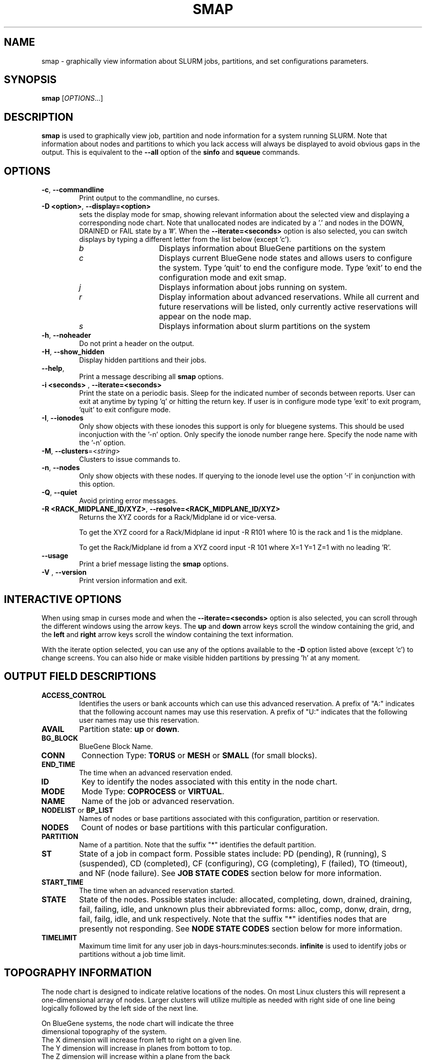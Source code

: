 .TH SMAP "1" "Mar 2010" "smap 2.2" "Slurm components"

.SH "NAME"
smap \- graphically view information about SLURM jobs, partitions, and set
configurations parameters.

.SH "SYNOPSIS"
\fBsmap\fR [\fIOPTIONS\fR...]
.SH "DESCRIPTION"
\fBsmap\fR is used to graphically view job, partition and node information
for a system running SLURM.
Note that information about nodes and partitions to which you lack
access will always be displayed to avoid obvious gaps in the output.
This is equivalent to the \fB\-\-all\fR option of the \fBsinfo\fR and
\fBsqueue\fR commands.

.SH "OPTIONS"
.TP
\fB\-c\fR, \fB\-\-commandline\fR
Print output to the commandline, no curses.

.TP
\fB\-D <option>\fR, \fB\-\-display=<option>\fR
sets the display mode for smap, showing relevant information about the
selected view and displaying a corresponding node chart.  Note that
unallocated nodes are indicated by a '.' and nodes in the DOWN,
DRAINED or FAIL state by a '#'.  When the \fB\-\-iterate=<seconds>\fR
option is also selected, you can switch displays by typing a different
letter from the list below (except 'c').
.RS
.TP 15
.I "b"
Displays information about BlueGene partitions on the system
.TP
.I "c"
Displays current BlueGene node states and allows users to configure
the system.  Type 'quit' to end the configure mode.  Type 'exit' to
end the configuration mode and exit smap.
.TP
.I "j"
Displays information about jobs running on system.
.TP
.I "r"
Display information about advanced reservations.
While all current and future reservations will be listed,
only currently active reservations will appear on the node map.
.TP
.I "s"
Displays information about slurm partitions on the system
.RE

.TP
\fB\-h\fR, \fB\-\-noheader\fR
Do not print a header on the output.

.TP
\fB\-H\fR, \fB\-\-show_hidden\fR
Display hidden partitions and their jobs.

.TP
\fB\-\-help\fR,
Print a message describing all \fBsmap\fR options.

.TP
\fB\-i <seconds>\fR , \fB\-\-iterate=<seconds>\fR
Print the state on a periodic basis.
Sleep for the indicated number of seconds between reports.
User can exit at anytime by typing 'q' or hitting the return key.
If user is in configure mode type 'exit' to exit program, 'quit'
to exit configure mode.

.TP
\fB\-I\fR, \fB\-\-ionodes\fR
Only show objects with these ionodes this support is only for
bluegene systems. This should be used inconjuction with the '\-n'
option.  Only specify the ionode number range here.  Specify the node
name with the '\-n' option.

.TP
\fB\-M\fR, \fB\-\-clusters\fR=<\fIstring\fR>
Clusters to issue commands to.

.TP
\fB\-n\fR, \fB\-\-nodes\fR
Only show objects with these nodes.  If querying to the ionode level
use the option '\-I' in conjunction with this option.

.TP
\fB\-Q\fR, \fB\-\-quiet\fR
Avoid printing error messages.

.TP
\fB\-R <RACK_MIDPLANE_ID/XYZ>\fR, \fB\-\-resolve=<RACK_MIDPLANE_ID/XYZ>\fR
Returns the XYZ coords for a Rack/Midplane id or vice\-versa.

To get the XYZ coord for a Rack/Midplane id input \-R R101 where 10 is the rack
and 1 is the midplane.

To get the Rack/Midplane id from a XYZ coord input \-R 101 where X=1 Y=1 Z=1 with
no leading 'R'.

.TP
\fB\-\-usage\fR
Print a brief message listing the \fBsmap\fR options.

.TP
\fB\-V\fR , \fB\-\-version\fR
Print version information and exit.

.SH "INTERACTIVE OPTIONS"
When using smap in curses mode and when the \fB\-\-iterate=<seconds>\fR
option is also selected, you can scroll through the different windows
using the arrow keys.  The \fBup\fR and \fBdown\fR arrow keys scroll
the window containing the grid, and the \fBleft\fR and \fBright\fR arrow keys
scroll the window containing the text information.

With the iterate option selected, you can use any of the options
available to the \fB\-D\fR option listed above (except 'c') to change
screens.  You can also hide or make visible hidden partitions by
pressing 'h' at any moment.

.SH "OUTPUT FIELD DESCRIPTIONS"
.TP
\fBACCESS_CONTROL\fR
Identifies the users or bank accounts which can use this advanced reservation.
A prefix of "A:" indicates that the following account names may use this reservation.
A prefix of "U:" indicates that the following user names may use this reservation.
.TP
\fBAVAIL\fR
Partition state: \fBup\fR or \fBdown\fR.
.TP
\fBBG_BLOCK\fR
BlueGene Block Name\fR.
.TP
\fBCONN\fR
Connection Type: \fBTORUS\fR or \fBMESH\fR or \fBSMALL\fR (for small blocks).
.TP
\fBEND_TIME\fR
The time when an advanced reservation ended.
.TP
\fBID\fR
Key to identify the nodes associated with this entity in the node chart.
.TP
\fBMODE\fR
Mode Type: \fBCOPROCESS\fR or \fBVIRTUAL\fR.
.TP
\fBNAME\fR
Name of the job or advanced reservation.
.TP
\fBNODELIST\fR or \fBBP_LIST\fR
Names of nodes or base partitions associated with this configuration,
partition or reservation.
.TP
\fBNODES\fR
Count of nodes or base partitions with this particular configuration.
.TP
\fBPARTITION\fR
Name of a partition.  Note that the suffix "*" identifies the
default partition.
.TP
\fBST\fR
State of a job in compact form. Possible states include:
PD (pending), R (running), S (suspended),
CD  (completed), CF (configuring), CG (completing),
F (failed), TO (timeout), and NF (node failure). See
\fBJOB STATE CODES\fR section below for more information.
.TP
\fBSTART_TIME\fR
The time when an advanced reservation started.
.TP
\fBSTATE\fR
State of the nodes.
Possible states include: allocated, completing, down,
drained, draining, fail, failing, idle, and unknown plus
their abbreviated forms: alloc, comp, donw, drain, drng,
fail, failg, idle, and unk respectively.
Note that the suffix "*" identifies nodes that are presently
not responding.
See \fBNODE STATE CODES\fR section below for more information.
.TP
\fBTIMELIMIT\fR
Maximum time limit for any user job in
days\-hours:minutes:seconds.  \fBinfinite\fR is used to identify
jobs or partitions without a job time limit.
.TP

.SH "TOPOGRAPHY INFORMATION"
.PP
The node chart is designed to indicate relative locations of
the nodes.
On most Linux clusters this will represent a one\-dimensional
array of nodes. Larger clusters will utilize multiple as needed
with right side of one line being logically followed by the
left side of the next line.
.PP
.nf
On BlueGene systems, the node chart will indicate the three
dimensional topography of the system.
The X dimension will increase from left to right on a given line.
The Y dimension will increase in planes from bottom to top.
The Z dimension will increase within a plane from the back
line to the front line of a plane.
Note the example below:

   a a a a b b d d
  a a a a b b d d
 a a a a b b c c
a a a a b b c c

   a a a a b b d d
  a a a a b b d d
 a a a a b b c c
a a a a b b c c

   a a a a . . d d
  a a a a . . d d
 a a a a . . e e              Y
a a a a . . e e               |
                              |
   a a a a . . d d            0\-\-\-\-X
  a a a a . . d d            /
 a a a a . . . .            /
a a a a . . . #            Z

ID JOBID PARTITION BG_BLOCK USER   NAME ST  TIME NODES BP_LIST
a  12345 batch     RMP0     joseph tst1 R  43:12   32k bgl[000x333]
b  12346 debug     RMP1     chris  sim3 R  12:34    8k bgl[420x533]
c  12350 debug     RMP2     danny  job3 R   0:12    4k bgl[622x733]
d  12356 debug     RMP3     dan    colu R  18:05    8k bgl[600x731]
e  12378 debug     RMP4     joseph asx4 R   0:34    2k bgl[612x713]

.fi

.SH "CONFIGURATION INSTRUCTIONS"
.PP
For Admin use. From this screen one can create a configuration
file that is used to partition and wire the system into usable
blocks.

.TP
\fBOUTPUT\fR

.RS
.TP
\fBBG_BLOCK\fR
BlueGene Block Name.
.TP
\fBCONN\fR
Connection Type: \fBTORUS\fR or \fBMESH\fR or \fBSMALL\fR (for small blocks).
.TP
\fBID\fR
Key to identify the nodes associated with this entity in the node chart.
.TP
\fBMODE\fR
Mode Type: \fBCOPROCESS\fR or \fBVIRTUAL\fR.
.RE

.TP
\fBINPUT COMMANDS\fR
.RS
.TP
\fBresolve <RACK_MIDPLANE_ID/XYZ>\fR
Returns the XYZ coords for a Rack/Midplane id or vice\-versa.

To get the XYZ coord for a Rack/Midplane id input \-R R101 where 10 is the rack
and 1 is the midplane.

To get the Rack/Midplane id from a XYZ coord input \-R 101 where X=1 Y=1 Z=1 with
no leading 'R'.

.TP
\fBload <bluegene.conf file>\fR
Load an already existent bluegene.conf file. This will verify and mapout a
bluegene.conf file.  After loaded the configuration may be edited and
saved as a new file.

.TP
\fBcreate <size> <options>\fR
Submit request for partition creation. The size may be specified either
as a count of base partitions or specific dimensions in the X, Y and Z
directions separated by "x", for example "2x3x4". A variety of options
may be specified. Valid options are listed below. Note that the option
and their values are case insensitive (e.g. "MESH" and "mesh" are equivalent).
.TP
\fBStart = XxYxZ\fR
Identify where to start the partition.  This is primarily for testing
purposes.  For convenience one can only put the X coord or XxY will also work.
The default value is 0x0x0.
.TP
\fBConnection = MESH | TORUS | SMALL\fR
Identify how the nodes should be connected in network.
The default value is TORUS.
.RS
.TP
\fBSmall\fR
Equivalent to "Connection=Small".
If a small connection is specified the base partition chosen will create
smaller partitions based on options \fB32CNBlocks\fR and
\fB128CNBlocks\fR respectively for a Bluegene L system.
\fB16CNBlocks\fR, \fB64CNBlocks\fR, and \fB256CNBlocks\fR are also
available for Bluegene P systems.  Keep in mind you
must have enough ionodes to make all these configurations possible.
  These number will be altered to take up the
entire base partition. Size does not need to be specified with a small
request, we will always default to 1 base partition for allocation.
.TP
\fBMesh\fR
Equivalent to "Connection=Mesh".
.TP
\fBTorus\fR
Equivalent to "Connection=Torus".
.RE

.TP
\fBRotation = TRUE | FALSE\fR
Specifies that the geometry specified in the size parameter may
be rotated in space (e.g. the Y and Z dimensions may be switched).
The default value is FALSE.
.TP
\fBRotate\fR
Equivalent to "Rotation=true".
.TP
\fBElongation = TRUE | FALSE\fR
If TRUE, permit the geometry specified in the size parameter to be altered as
needed to fit available resources.
For example, an allocation of "4x2x1" might be used to satisfy a size specification
of "2x2x2".
The default value is FALSE.
.TP
\fBElongate\fR
Equivalent to "Elongation=true".

.TP
\fBcopy <id> <count>\fR
Submit request for partition to be copied.
You may copy a specific partition by specifying its id, by default the
last configured partition is copied.
You may also specify a number of copies to be made.
By default, one copy is made.

.TP
\fBdelete <id>\fR
Delete the specified block.

.TP
\fBdown <node_range>\fR
Down a specific node or range of nodes.
i.e. 000, 000\-111 [000x111]
.TP
\fBup <node_range>\fR
Bring a specific node or range of nodes up.
i.e. 000, 000\-111 [000x111]
.TP
\fBalldown\fR
Set all nodes to down state.
.TP
\fBallup\fR
Set all nodes to up state.

.TP
\fBsave <file_name>\fR
Save the current configuration to a file.
If no file_name is specified, the configuration is written to a
file named "bluegene.conf" in the current working directory.

.TP
\fBclear\fR
Clear all partitions created.
.RE

.SH "NODE STATE CODES"
.PP
Node state codes are shortened as required for the field size.
If the node state code is followed by "*", this indicates the
node is presently not responding and will not be allocated
any new work.  If the node remains non\-responsive, it will
be placed in the \fBDOWN\fR state (except in the case of
\fBCOMPLETING\fR, \fBDRAINED\fR, \fBDRAINING\fR,
\fBFAIL\fR, \fBFAILING\fR nodes).

If the node state code is followed by "~", this indicates
the node is presently in a power saving mode (typically
running at reduced frequency).
If the node state code is followed by "#", this indicates
the node is presently being powered up or configured.
.TP 12
\fBALLOCATED\fR
The node has been allocated to one or more jobs.
.TP
\fBALLOCATED+\fR
The node is allocated to one or more active jobs plus
one or more jobs are in the process of COMPLETING.
.TP
\fBCOMPLETING\fR
All jobs associated with this node are in the process of
COMPLETING.  This node state will be removed when
all of the job's processes have terminated and the SLURM
epilog program (if any) has terminated. See the \fBEpilog\fR
parameter description in the \fBslurm.conf\fR man page for
more information.
.TP
\fBDOWN\fR
The node is unavailable for use. SLURM can automatically
place nodes in this state if some failure occurs. System
administrators may also explicitly place nodes in this state. If
a node resumes normal operation, SLURM can automatically
return it to service. See the \fBReturnToService\fR
and \fBSlurmdTimeout\fR parameter descriptions in the
\fBslurm.conf\fR(5) man page for more information.
.TP
\fBDRAINED\fR
The node is unavailable for use per system administrator
request.  See the \fBupdate node\fR command in the
\fBscontrol\fR(1) man page or the \fBslurm.conf\fR(5) man page
for more information.
.TP
\fBDRAINING\fR
The node is currently executing a job, but will not be allocated
to additional jobs. The node state will be changed to state
\fBDRAINED\fR when the last job on it completes. Nodes enter
this state per system administrator request. See the \fBupdate
node\fR command in the \fBscontrol\fR(1) man page or the
\fBslurm.conf\fR(5) man page for more information.
.TP
\fBFAIL\fR
The node is expected to fail soon and is unavailable for
use per system administrator request.
See the \fBupdate node\fR command in the \fBscontrol\fR(1)
man page or the \fBslurm.conf\fR(5) man page for more information.
.TP
\fBFAILING\fR
The node is currently executing a job, but is expected to fail
soon and is unavailable for use per system administrator request.
See the \fBupdate node\fR command in the \fBscontrol\fR(1)
man page or the \fBslurm.conf\fR(5) man page for more information.
.TP
\fBIDLE\fR
The node is not allocated to any jobs and is available for use.
.TP
\fBMAINT\fR
The node is currently in a reservation with a flag value of "maintainence".
.TP
\fBUNKNOWN\fR
The SLURM controller has just started and the node's state
has not yet been determined.

.SH "JOB STATE CODES"
Jobs typically pass through several states in the course of their
execution.
The typical states are \fBPENDING\fR, \fBRUNNING\fR, \fBSUSPENDED\fR,
\fBCOMPLETING\fR, and \fBCOMPLETED\fR.
An explanation of each state follows.
.TP 20
\fBCA  CANCELLED\fR
Job was explicitly cancelled by the user or system administrator.
The job may or may not have been initiated.
.TP
\fBCD  COMPLETED\fR
Job has terminated all processes on all nodes.
.TP
\fBCG  COMPLETING\fR
Job is in the process of completing. Some processes on some nodes may still be active.
.TP
\fBCF  CONFIGURING\fR
Job has been allocated resources, but are waiting for them to become ready for use
(e.g. booting).
.TP
\fBF   FAILED\fR
Job terminated with non\-zero exit code or other failure condition.
.TP
\fBNF  NODE_FAIL\fR
Job terminated due to failure of one or more allocated nodes.
.TP
\fBPD  PENDING\fR
Job is awaiting resource allocation.
.TP
\fBPR  PREEMPTED\fR
Job terminated due to preemption.
.TP
\fBR   RUNNING\fR
Job currently has an allocation.
.TP
\fBS   SUSPENDED\fR
Job has an allocation, but execution has been suspended.
.TP
\fBTO  TIMEOUT\fR
Job terminated upon reaching its time limit.

.SH "ENVIRONMENT VARIABLES"
The following environment variables can be used to override settings
compiled into smap.
.TP 20
\fBSLURM_CONF\fR
The location of the SLURM configuration file.

.SH "COPYING"
Copyright (C) 2004\-2007 The Regents of the University of California.
Copyright (C) 2008\-2009 Lawrence Livermore National Security.
Produced at Lawrence Livermore National Laboratory (cf, DISCLAIMER).
CODE\-OCEC\-09\-009. All rights reserved.
.LP
This file is part of SLURM, a resource management program.
For details, see <http://slurm.schedmd.com/>.
.LP
SLURM is free software; you can redistribute it and/or modify it under
the terms of the GNU General Public License as published by the Free
Software Foundation; either version 2 of the License, or (at your option)
any later version.
.LP
SLURM is distributed in the hope that it will be useful, but WITHOUT ANY
WARRANTY; without even the implied warranty of MERCHANTABILITY or FITNESS
FOR A PARTICULAR PURPOSE.  See the GNU General Public License for more
details.

.SH "SEE ALSO"
\fBscontrol\fR(1), \fBsinfo\fR(1), \fBsqueue\fR(1),
\fBslurm_load_ctl_conf\fR (3), \fBslurm_load_jobs\fR (3),
\fBslurm_load_node\fR (3),
\fBslurm_load_partitions\fR (3),
\fBslurm_reconfigure\fR (3), \fBslurm_shutdown\fR (3),
\fBslurm_update_job\fR (3), \fBslurm_update_node\fR (3),
\fBslurm_update_partition\fR (3),
\fBslurm.conf\fR(5)
